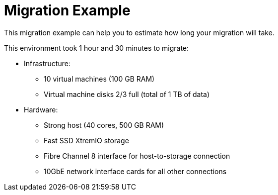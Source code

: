 [id="Migration_example"]
// [discrete]
= Migration Example

This migration example can help you to estimate how long your migration will take.

This environment took 1 hour and 30 minutes to migrate:

* Infrastructure:

** 10 virtual machines (100 GB RAM)
** Virtual machine disks 2/3 full (total of 1 TB of data)

* Hardware:

** Strong host (40 cores, 500 GB RAM)
** Fast SSD XtremIO storage
** Fibre Channel 8 interface for host-to-storage connection
** 10GbE network interface cards for all other connections
